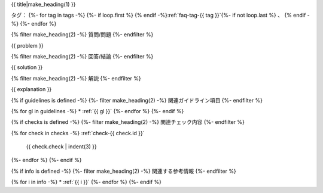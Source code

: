 .. _faq-{{ id }}:

{{ title|make_heading(1) }}

タグ：
{%- for tag in tags -%}
{%- if loop.first %} {% endif -%}:ref:`faq-tag-{{ tag }}`{%- if not loop.last %} 、 {% endif -%}
{%- endfor %}

{% filter make_heading(2) -%}
質問/問題
{%- endfilter %}

{{ problem }}

{% filter make_heading(2) -%}
回答/結論
{%- endfilter %}

{{ solution }}

{% filter make_heading(2) -%}
解説
{%- endfilter %}

{{ explanation }}

{% if guidelines is defined -%}
{%- filter make_heading(2) -%}
関連ガイドライン項目
{%- endfilter %}

{% for gl in guidelines -%}
*  :ref:`{{ gl }}`
{%- endfor %}
{%- endif %}

{% if checks is defined -%}
{%- filter make_heading(2) -%}
関連チェック内容
{%- endfilter %}

{% for check in checks -%}
:ref:`check-{{ check.id }}`
   {{ check.check | indent(3) }}
{%- endfor %}
{%- endif %}

{% if info is defined -%}
{%- filter make_heading(2) -%}
関連する参考情報
{%- endfilter %}

{% for i in info -%}
*  :ref:`{{ i }}`
{%- endfor %}
{%- endif %}

